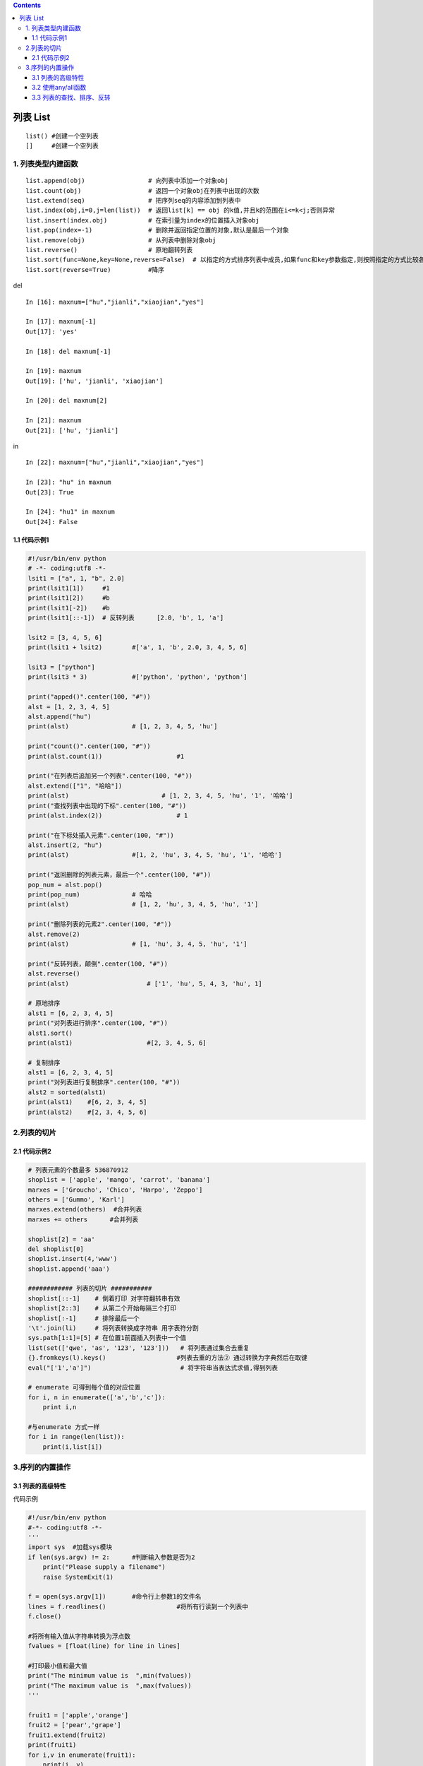 .. contents::
   :depth: 3
..

列表 List
=========

::

   list() #创建一个空列表
   []     #创建一个空列表

1. 列表类型内建函数
-------------------

::

   list.append(obj)                 # 向列表中添加一个对象obj
   list.count(obj)                  # 返回一个对象obj在列表中出现的次数
   list.extend(seq)                 # 把序列seq的内容添加到列表中
   list.index(obj,i=0,j=len(list))  # 返回list[k] == obj 的k值,并且k的范围在i<=k<j;否则异常
   list.insert(index.obj)           # 在索引量为index的位置插入对象obj
   list.pop(index=-1)               # 删除并返回指定位置的对象,默认是最后一个对象
   list.remove(obj)                 # 从列表中删除对象obj
   list.reverse()                   # 原地翻转列表
   list.sort(func=None,key=None,reverse=False)  # 以指定的方式排序列表中成员,如果func和key参数指定,则按照指定的方式比较各个元素,如果reverse标志被置为True,则列表以反序排列
   list.sort(reverse=True)          #降序

del

::

   In [16]: maxnum=["hu","jianli","xiaojian","yes"]

   In [17]: maxnum[-1]
   Out[17]: 'yes'

   In [18]: del maxnum[-1]

   In [19]: maxnum
   Out[19]: ['hu', 'jianli', 'xiaojian']

   In [20]: del maxnum[2]

   In [21]: maxnum
   Out[21]: ['hu', 'jianli']

in

::

   In [22]: maxnum=["hu","jianli","xiaojian","yes"]

   In [23]: "hu" in maxnum
   Out[23]: True

   In [24]: "hu1" in maxnum
   Out[24]: False

.. image:: ../../_static/list1.PNG

1.1 代码示例1
~~~~~~~~~~~~~

.. code:: python

   #!/usr/bin/env python
   # -*- coding:utf8 -*-
   lsit1 = ["a", 1, "b", 2.0]
   print(lsit1[1])     #1
   print(lsit1[2])     #b
   print(lsit1[-2])    #b
   print(lsit1[::-1])  # 反转列表      [2.0, 'b', 1, 'a']

   lsit2 = [3, 4, 5, 6]
   print(lsit1 + lsit2)        #['a', 1, 'b', 2.0, 3, 4, 5, 6]

   lsit3 = ["python"]
   print(lsit3 * 3)            #['python', 'python', 'python']

   print("apped()".center(100, "#"))
   alst = [1, 2, 3, 4, 5]
   alst.append("hu")
   print(alst)                 # [1, 2, 3, 4, 5, 'hu']

   print("count()".center(100, "#"))
   print(alst.count(1))                    #1

   print("在列表后追加另一个列表".center(100, "#"))
   alst.extend(["1", "哈哈"])
   print(alst)                         # [1, 2, 3, 4, 5, 'hu', '1', '哈哈']
   print("查找列表中出现的下标".center(100, "#"))
   print(alst.index(2))                    # 1

   print("在下标处插入元素".center(100, "#"))
   alst.insert(2, "hu")
   print(alst)                 #[1, 2, 'hu', 3, 4, 5, 'hu', '1', '哈哈']

   print("返回删除的列表元素，最后一个".center(100, "#"))
   pop_num = alst.pop()
   print(pop_num)              # 哈哈
   print(alst)                 # [1, 2, 'hu', 3, 4, 5, 'hu', '1']

   print("删除列表的元素2".center(100, "#"))
   alst.remove(2)
   print(alst)                 # [1, 'hu', 3, 4, 5, 'hu', '1']

   print("反转列表，颠倒".center(100, "#"))
   alst.reverse()
   print(alst)                     # ['1', 'hu', 5, 4, 3, 'hu', 1]

   # 原地排序
   alst1 = [6, 2, 3, 4, 5]
   print("对列表进行排序".center(100, "#"))
   alst1.sort()
   print(alst1)                    #[2, 3, 4, 5, 6]

   # 复制排序
   alst1 = [6, 2, 3, 4, 5]
   print("对列表进行复制排序".center(100, "#"))
   alst2 = sorted(alst1)
   print(alst1)    #[6, 2, 3, 4, 5]
   print(alst2)    #[2, 3, 4, 5, 6]

2.列表的切片
------------

.. image:: ../../_static/qiepian.PNG

2.1 代码示例2
~~~~~~~~~~~~~

.. code:: python

   # 列表元素的个数最多 536870912
   shoplist = ['apple', 'mango', 'carrot', 'banana']
   marxes = ['Groucho', 'Chico', 'Harpo', 'Zeppo']
   others = ['Gummo', 'Karl']
   marxes.extend(others)  #合并列表
   marxes += others      #合并列表

   shoplist[2] = 'aa'
   del shoplist[0]
   shoplist.insert(4,'www')
   shoplist.append('aaa')

   ############ 列表的切片 ###########
   shoplist[::-1]    # 倒着打印 对字符翻转串有效
   shoplist[2::3]    # 从第二个开始每隔三个打印
   shoplist[:-1]     # 排除最后一个
   '\t'.join(li)     # 将列表转换成字符串 用字表符分割
   sys.path[1:1]=[5] # 在位置1前面插入列表中一个值
   list(set(['qwe', 'as', '123', '123']))   # 将列表通过集合去重复
   {}.fromkeys(l).keys()                   #列表去重的方法② 通过转换为字典然后在取键
   eval("['1','a']")                        # 将字符串当表达式求值,得到列表

   # enumerate 可得到每个值的对应位置
   for i, n in enumerate(['a','b','c']):
       print i,n

   #与enumerate 方式一样
   for i in range(len(list)):
       print(i,list[i])

3.序列的内置操作
----------------

.. image:: ../../_static/list_fangfa.PNG

3.1 列表的高级特性
~~~~~~~~~~~~~~~~~~

代码示例

.. code:: python

   #!/usr/bin/env python
   #-*- coding:utf8 -*-
   '''
   import sys  #加载sys模块
   if len(sys.argv) != 2:      #判断输入参数是否为2
       print("Please supply a filename")
       raise SystemExit(1)

   f = open(sys.argv[1])       #命令行上参数1的文件名
   lines = f.readlines()                   #将所有行读到一个列表中
   f.close()

   #将所有输入值从字符串转换为浮点数
   fvalues = [float(line) for line in lines]

   #打印最小值和最大值
   print("The minimum value is  ",min(fvalues))
   print("The maximum value is  ",max(fvalues))
   '''

   fruit1 = ['apple','orange']
   fruit2 = ['pear','grape']
   fruit1.extend(fruit2)
   print(fruit1)
   for i,v in enumerate(fruit1):
       print(i, v)

3.2 使用any/all函数
~~~~~~~~~~~~~~~~~~~

.. code:: python

   ##不推荐
   found = False
   for item in a_list:
     if condition(item):
       found = True
       break
   if found:
     # do something if found...
     
     
   ##推荐
   if any(condition(item) for item in a_list):
     # do something if found...

3.3 列表的查找、排序、反转
~~~~~~~~~~~~~~~~~~~~~~~~~~

代码举例

.. code:: python

   #!/usr/bin/env python
   #-*- coding:utf-8 -*-
   __author__ = '18793'

   list = ["apple", "banana", "grape", "orange"]
   print(list.index("apple"))          #打印apple的索引
   print(list.index("orange"))         #打印orange的索引
   print("orange" in list)             #判断orange是否在列表中
   list.sort()             #排序
   print("Sorted list :",list)

   list.reverse()      #反转
   print("Reversed list:",list)

   '''
   0
   3
   True
   Sorted list : ['apple', 'banana', 'grape', 'orange']
   Reversed list: ['orange', 'grape', 'banana', 'apple']
   '''
